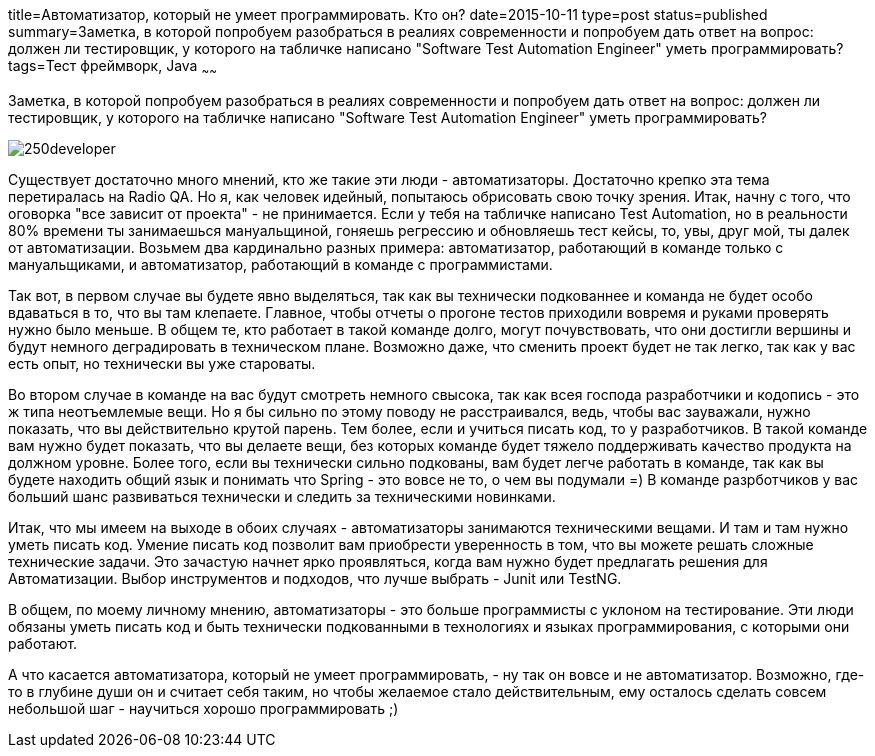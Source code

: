 title=Автоматизатор, который не умеет программировать. Кто он?
date=2015-10-11
type=post
status=published
summary=Заметка, в которой попробуем разобраться в реалиях современности и попробуем дать ответ на вопрос: должен ли тестировщик, у которого на табличке написано "Software Test Automation Engineer" уметь программировать?
tags=Тест фреймворк, Java
~~~~~~

Заметка, в которой попробуем разобраться в реалиях современности и попробуем дать ответ на вопрос: должен ли тестировщик, у которого на табличке написано "Software Test Automation Engineer" уметь программировать?

image::http://www.towave.ru/sites/default/files/imagecache/250x200/_250developer.png[]

Существует достаточно много мнений, кто же такие эти люди - автоматизаторы. Достаточно крепко эта тема перетиралась на Radio QA. Но я, как человек идейный, попытаюсь обрисовать свою точку зрения. Итак, начну с того, что оговорка "все зависит от проекта" - не принимается. Если у тебя на табличке написано Test Automation, но в реальности 80% времени ты занимаешься мануальщиной, гоняешь регрессию и обновляешь тест кейсы, то, увы, друг мой, ты далек от автоматизации. Возьмем два кардинально разных примера: автоматизатор, работающий в команде только с мануальщиками, и автоматизатор, работающий в команде с программистами.

Так вот, в первом случае вы будете явно выделяться, так как вы технически подкованнее и команда не будет особо вдаваться в то, что вы там клепаете. Главное, чтобы отчеты о прогоне тестов приходили вовремя и руками проверять нужно было меньше. В общем те, кто работает в такой команде долго, могут почувствовать, что они достигли вершины и будут немного деградировать в техническом плане. Возможно даже, что сменить проект будет не так легко, так как у вас есть опыт, но технически вы уже староваты.

Во втором случае в команде на вас будут смотреть немного свысока, так как всея господа разработчики и кодопись - это ж типа неотъемлемые вещи. Но я бы сильно по этому поводу не расстраивался, ведь, чтобы вас зауважали, нужно показать, что вы действительно крутой парень. Тем более, если и учиться писать код, то у разработчиков. В такой команде вам нужно будет показать, что вы делаете вещи, без которых команде будет тяжело поддерживать качество продукта на должном уровне. Более того, если вы технически сильно подкованы, вам будет легче работать в команде, так как вы будете находить общий язык и понимать что Spring - это вовсе не то, о чем вы подумали =) В команде разрботчиков у вас больший шанс развиваться технически и следить за техническими новинками.

Итак, что мы имеем на выходе в обоих случаях - автоматизаторы занимаются техническими вещами. И там и там нужно уметь писать код. Умение писать код позволит вам приобрести уверенность в том, что вы можете решать сложные технические задачи. Это зачастую начнет ярко проявляться, когда вам нужно будет предлагать решения для Автоматизации. Выбор инструментов и подходов, что лучше выбрать - Junit или TestNG.

В общем, по моему личному мнению, автоматизаторы - это больше программисты с уклоном на тестирование. Эти люди обязаны уметь писать код и быть технически подкованными в технологиях и языках программирования, с которыми они работают.

А что касается автоматизатора, который не умеет программировать, - ну так он вовсе и не автоматизатор. Возможно, где-то в глубине души он и считает себя таким, но чтобы желаемое стало действительным, ему осталось сделать совсем небольшой шаг - научиться хорошо программировать ;)

